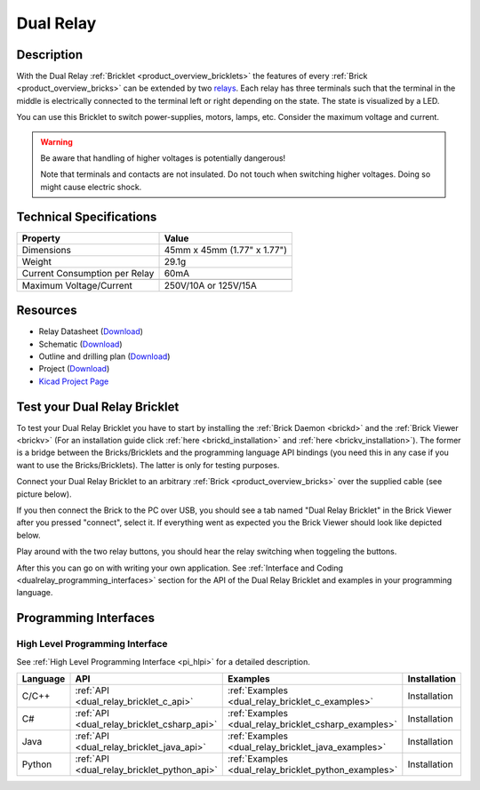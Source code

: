 .. _dual_relay_bricklet:

Dual Relay
===========


.. raw:: html

	{% from "macros.html" import tfdocstart, tfdocimg, tfdocend %}
	{{ tfdocstart() }}
	{{ 
	    tfdocimg("Bricklets/bricklet_dual_relay_tilted_350.jpg", 
	             "Bricklets/bricklet_dual_relay_tilted_100.jpg", 
	             "Bricklets/bricklet_dual_relay_tilted_800.jpg", 
	             "Dual Relay Bricklet") 
	}}
	{{ 
	    tfdocimg("Bricklets/bricklet_dual_relay_horizontal_350.jpg", 
	             "Bricklets/bricklet_dual_relay_horizontal_100.jpg", 
	             "Bricklets/bricklet_dual_relay_horizontal_800.jpg", 
	             "Dual Relay Bricklet") 
	}}
	{{ 
	    tfdocimg("Bricklets/bricklet_dual_relay_vertical_350.jpg", 
	             "Bricklets/bricklet_dual_relay_vertical_100.jpg", 
	             "Bricklets/bricklet_dual_relay_vertical_800.jpg", 
	             "Dual Relay Bricklet") 
	}}
	{{ 
	    tfdocimg("Bricklets/bricklet_dual_relay_front_350.jpg", 
	             "Bricklets/bricklet_dual_relay_front_100.jpg", 
	             "Bricklets/bricklet_dual_relay_front_800.jpg", 
	             "Dual Relay Bricklet") 
	}}
	{{ 
	    tfdocimg("Bricklets/bricklet_dual_relay_master_350.jpg", 
	             "Bricklets/bricklet_dual_relay_master_100.jpg", 
	             "Bricklets/bricklet_dual_relay_master_1200.jpg", 
	             "Dual Relay Bricklet with Master Brick") 
	}}
	{{ 
	    tfdocimg("Bricklets/bricklet_dual_relay_brickv_350.jpg", 
	             "Bricklets/bricklet_dual_relay_brickv_100.jpg", 
	             "Bricklets/bricklet_dual_relay_brickv.jpg", 
	             "Brick Viewer screenshot") 
	}}
	{{ 
	    tfdocimg("Dimensions/dual_relay_bricklet_dimensions_350.png", 
	             "Dimensions/dual_relay_bricklet_dimensions_100.png", 
	             "Dimensions/dual_relay_bricklet_dimensions.png", 
	             "Outline and drilling plan") 
	}}
	{{ tfdocend() }}

Description
-----------

With the Dual Relay :ref:`Bricklet <product_overview_bricklets>` the features of
every :ref:`Brick <product_overview_bricks>` can be extended by two 
`relays <http://en.wikipedia.org/wiki/Relay>`_. Each relay has three
terminals such that the terminal in the middle is electrically connected to 
the terminal left or right depending on the state. 
The state is visualized by a LED.

You can use this Bricklet to switch power-supplies, motors, lamps, etc.
Consider the maximum voltage and current.

.. warning::

   Be aware that handling of higher voltages is potentially dangerous!

   Note that terminals and contacts are not insulated. 
   Do not touch when switching higher voltages. 
   Doing so might cause electric shock.

Technical Specifications
------------------------

==================================  ============================================================
Property                            Value
==================================  ============================================================
Dimensions                          45mm x 45mm (1.77" x 1.77")
Weight                              29.1g
Current Consumption per Relay       60mA 
----------------------------------  ------------------------------------------------------------
----------------------------------  ------------------------------------------------------------
Maximum Voltage/Current             250V/10A or 125V/15A
==================================  ============================================================

Resources
---------

* Relay Datasheet (`Download <https://github.com/Tinkerforge/dual-relay-bricklet/raw/master/datasheets/ORWH-SH.pdf>`__)
* Schematic (`Download <https://github.com/Tinkerforge/dual-relay-bricklet/raw/master/hardware/dual-relay-schematic.pdf>`__)
* Outline and drilling plan (`Download <../../_images/Dimensions/dual_relay_bricklet_dimensions.png>`__)
* Project (`Download <https://github.com/Tinkerforge/dual-relay-bricklet/zipball/master>`__)
* `Kicad Project Page <http://kicad.sourceforge.net/>`__


.. _dual_relay_bricklet_test:

Test your Dual Relay Bricklet
-----------------------------

To test your Dual Relay Bricklet you have to start by installing the
:ref:`Brick Daemon <brickd>` and the :ref:`Brick Viewer <brickv>`
(For an installation guide click :ref:`here <brickd_installation>`
and :ref:`here <brickv_installation>`).
The former is a bridge between the Bricks/Bricklets and the programming
language API bindings (you need this in any case if you want to use the
Bricks/Bricklets). The latter is only for testing purposes.

Connect your Dual Relay Bricklet to an arbitrary 
:ref:`Brick <product_overview_bricks>` over the supplied cable (see picture below).

.. image:: /Images/Bricklets/bricklet_dual_relay_master_600.jpg
   :scale: 100 %
   :alt: Dual Relay Bricklet with connected Master Brick
   :align: center
   :target: ../../_images/Bricklets/bricklet_dual_relay_master_1200.jpg

If you then connect the Brick to the PC over USB, you should see a tab named 
"Dual Relay Bricklet" in the Brick Viewer after you pressed "connect", 
select it.
If everything went as expected you the Brick Viewer should look like
depicted below.

.. image:: /Images/Bricklets/bricklet_dual_relay_brickv.jpg
   :scale: 100 %
   :alt: Brickv view of Dual Relay
   :align: center
   :target: ../../_images/Bricklets/bricklet_dual_relay_brickv.jpg

Play around with the two relay buttons,
you should hear the relay switching when toggeling the buttons.

After this you can go on with writing your own application.
See :ref:`Interface and Coding <dualrelay_programming_interfaces>` section for the API of
the Dual Relay Bricklet and examples in your programming language.


.. _dualrelay_programming_interfaces:

Programming Interfaces
----------------------

High Level Programming Interface
^^^^^^^^^^^^^^^^^^^^^^^^^^^^^^^^

See :ref:`High Level Programming Interface <pi_hlpi>` for a detailed description.

.. csv-table::
   :header: "Language", "API", "Examples", "Installation"
   :widths: 25, 8, 15, 12

   "C/C++", ":ref:`API <dual_relay_bricklet_c_api>`", ":ref:`Examples <dual_relay_bricklet_c_examples>`", "Installation"
   "C#", ":ref:`API <dual_relay_bricklet_csharp_api>`", ":ref:`Examples <dual_relay_bricklet_csharp_examples>`", "Installation"
   "Java", ":ref:`API <dual_relay_bricklet_java_api>`", ":ref:`Examples <dual_relay_bricklet_java_examples>`", "Installation"
   "Python", ":ref:`API <dual_relay_bricklet_python_api>`", ":ref:`Examples <dual_relay_bricklet_python_examples>`", "Installation"

